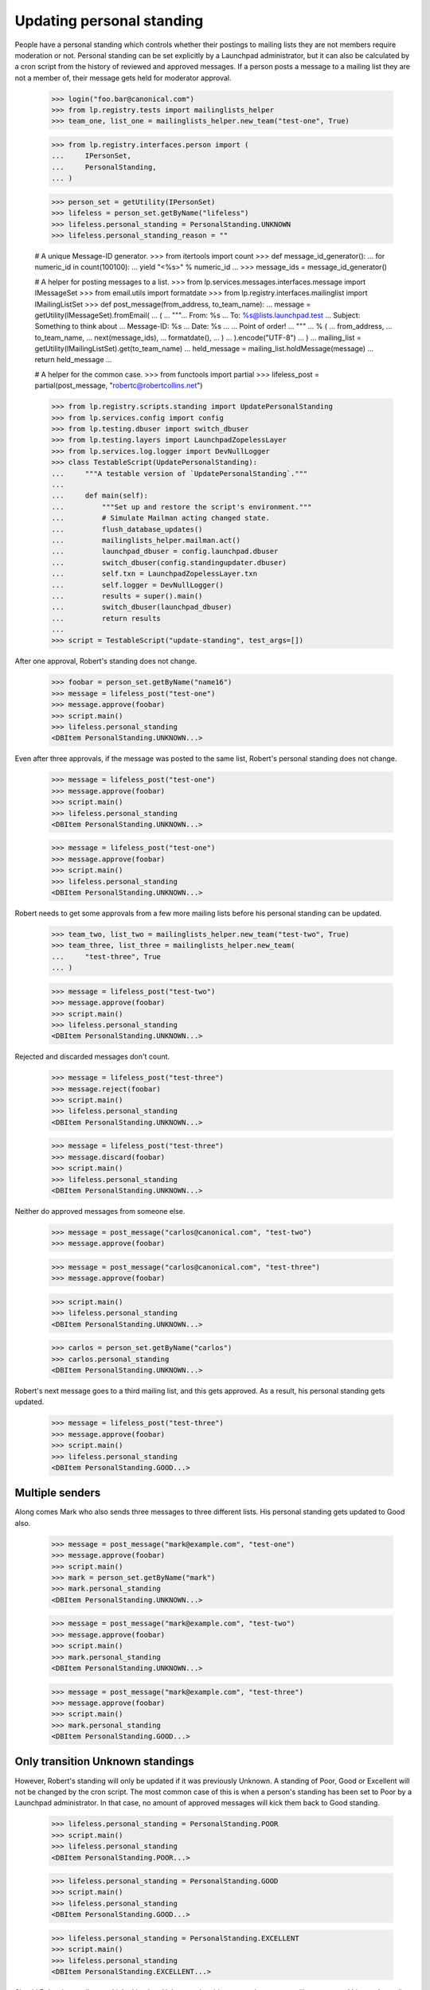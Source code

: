 Updating personal standing
==========================

People have a personal standing which controls whether their postings to
mailing lists they are not members require moderation or not.  Personal
standing can be set explicitly by a Launchpad administrator, but it can
also be calculated by a cron script from the history of reviewed and
approved messages.  If a person posts a message to a mailing list they
are not a member of, their message gets held for moderator approval.

    >>> login("foo.bar@canonical.com")
    >>> from lp.registry.tests import mailinglists_helper
    >>> team_one, list_one = mailinglists_helper.new_team("test-one", True)

    >>> from lp.registry.interfaces.person import (
    ...     IPersonSet,
    ...     PersonalStanding,
    ... )

    >>> person_set = getUtility(IPersonSet)
    >>> lifeless = person_set.getByName("lifeless")
    >>> lifeless.personal_standing = PersonalStanding.UNKNOWN
    >>> lifeless.personal_standing_reason = ""

    # A unique Message-ID generator.
    >>> from itertools import count
    >>> def message_id_generator():
    ...     for numeric_id in count(100100):
    ...         yield "<%s>" % numeric_id
    ...
    >>> message_ids = message_id_generator()

    # A helper for posting messages to a list.
    >>> from lp.services.messages.interfaces.message import IMessageSet
    >>> from email.utils import formatdate
    >>> from lp.registry.interfaces.mailinglist import IMailingListSet
    >>> def post_message(from_address, to_team_name):
    ...     message = getUtility(IMessageSet).fromEmail(
    ...         (
    ...             """\
    ... From: %s
    ... To: %s@lists.launchpad.test
    ... Subject: Something to think about
    ... Message-ID: %s
    ... Date: %s
    ...
    ... Point of order!
    ... """
    ...             % (
    ...                 from_address,
    ...                 to_team_name,
    ...                 next(message_ids),
    ...                 formatdate(),
    ...             )
    ...         ).encode("UTF-8")
    ...     )
    ...     mailing_list = getUtility(IMailingListSet).get(to_team_name)
    ...     held_message = mailing_list.holdMessage(message)
    ...     return held_message
    ...

    # A helper for the common case.
    >>> from functools import partial
    >>> lifeless_post = partial(post_message, "robertc@robertcollins.net")

    >>> from lp.registry.scripts.standing import UpdatePersonalStanding
    >>> from lp.services.config import config
    >>> from lp.testing.dbuser import switch_dbuser
    >>> from lp.testing.layers import LaunchpadZopelessLayer
    >>> from lp.services.log.logger import DevNullLogger
    >>> class TestableScript(UpdatePersonalStanding):
    ...     """A testable version of `UpdatePersonalStanding`."""
    ...
    ...     def main(self):
    ...         """Set up and restore the script's environment."""
    ...         # Simulate Mailman acting changed state.
    ...         flush_database_updates()
    ...         mailinglists_helper.mailman.act()
    ...         launchpad_dbuser = config.launchpad.dbuser
    ...         switch_dbuser(config.standingupdater.dbuser)
    ...         self.txn = LaunchpadZopelessLayer.txn
    ...         self.logger = DevNullLogger()
    ...         results = super().main()
    ...         switch_dbuser(launchpad_dbuser)
    ...         return results
    ...
    >>> script = TestableScript("update-standing", test_args=[])

After one approval, Robert's standing does not change.

    >>> foobar = person_set.getByName("name16")
    >>> message = lifeless_post("test-one")
    >>> message.approve(foobar)
    >>> script.main()
    >>> lifeless.personal_standing
    <DBItem PersonalStanding.UNKNOWN...>

Even after three approvals, if the message was posted to the same list,
Robert's personal standing does not change.

    >>> message = lifeless_post("test-one")
    >>> message.approve(foobar)
    >>> script.main()
    >>> lifeless.personal_standing
    <DBItem PersonalStanding.UNKNOWN...>

    >>> message = lifeless_post("test-one")
    >>> message.approve(foobar)
    >>> script.main()
    >>> lifeless.personal_standing
    <DBItem PersonalStanding.UNKNOWN...>

Robert needs to get some approvals from a few more mailing lists before
his personal standing can be updated.

    >>> team_two, list_two = mailinglists_helper.new_team("test-two", True)
    >>> team_three, list_three = mailinglists_helper.new_team(
    ...     "test-three", True
    ... )

    >>> message = lifeless_post("test-two")
    >>> message.approve(foobar)
    >>> script.main()
    >>> lifeless.personal_standing
    <DBItem PersonalStanding.UNKNOWN...>

Rejected and discarded messages don't count.

    >>> message = lifeless_post("test-three")
    >>> message.reject(foobar)
    >>> script.main()
    >>> lifeless.personal_standing
    <DBItem PersonalStanding.UNKNOWN...>

    >>> message = lifeless_post("test-three")
    >>> message.discard(foobar)
    >>> script.main()
    >>> lifeless.personal_standing
    <DBItem PersonalStanding.UNKNOWN...>

Neither do approved messages from someone else.

    >>> message = post_message("carlos@canonical.com", "test-two")
    >>> message.approve(foobar)

    >>> message = post_message("carlos@canonical.com", "test-three")
    >>> message.approve(foobar)

    >>> script.main()
    >>> lifeless.personal_standing
    <DBItem PersonalStanding.UNKNOWN...>

    >>> carlos = person_set.getByName("carlos")
    >>> carlos.personal_standing
    <DBItem PersonalStanding.UNKNOWN...>

Robert's next message goes to a third mailing list, and this gets
approved.  As a result, his personal standing gets updated.

    >>> message = lifeless_post("test-three")
    >>> message.approve(foobar)
    >>> script.main()
    >>> lifeless.personal_standing
    <DBItem PersonalStanding.GOOD...>


Multiple senders
----------------

Along comes Mark who also sends three messages to three different lists.  His
personal standing gets updated to Good also.

    >>> message = post_message("mark@example.com", "test-one")
    >>> message.approve(foobar)
    >>> script.main()
    >>> mark = person_set.getByName("mark")
    >>> mark.personal_standing
    <DBItem PersonalStanding.UNKNOWN...>

    >>> message = post_message("mark@example.com", "test-two")
    >>> message.approve(foobar)
    >>> script.main()
    >>> mark.personal_standing
    <DBItem PersonalStanding.UNKNOWN...>

    >>> message = post_message("mark@example.com", "test-three")
    >>> message.approve(foobar)
    >>> script.main()
    >>> mark.personal_standing
    <DBItem PersonalStanding.GOOD...>


Only transition Unknown standings
---------------------------------

However, Robert's standing will only be updated if it was previously
Unknown.  A standing of Poor, Good or Excellent will not be changed by
the cron script.  The most common case of this is when a person's
standing has been set to Poor by a Launchpad administrator.  In that
case, no amount of approved messages will kick them back to Good
standing.

    >>> lifeless.personal_standing = PersonalStanding.POOR
    >>> script.main()
    >>> lifeless.personal_standing
    <DBItem PersonalStanding.POOR...>

    >>> lifeless.personal_standing = PersonalStanding.GOOD
    >>> script.main()
    >>> lifeless.personal_standing
    <DBItem PersonalStanding.GOOD...>

    >>> lifeless.personal_standing = PersonalStanding.EXCELLENT
    >>> script.main()
    >>> lifeless.personal_standing
    <DBItem PersonalStanding.EXCELLENT...>

Should Robert's standing get kicked back to Unknown, then his approved
messages will count toward his good standing again.

    >>> lifeless.personal_standing = PersonalStanding.UNKNOWN
    >>> script.main()
    >>> lifeless.personal_standing
    <DBItem PersonalStanding.GOOD...>


Cron script
-----------

Really, standing is updated via the update-standing.py cron script.  This
script is essentially a wrapper around the above script class, but its
operation is completely identical.

For example, it will correctly update Robert's standing, but leave Carlos's
standing untouched.

    >>> from lp.services.database.sqlbase import flush_database_caches

    >>> lifeless.personal_standing = PersonalStanding.UNKNOWN
    >>> mark.personal_standing = PersonalStanding.UNKNOWN
    >>> LaunchpadZopelessLayer.txn.commit()
    >>> lifeless.personal_standing
    <DBItem PersonalStanding.UNKNOWN...>
    >>> carlos.personal_standing
    <DBItem PersonalStanding.UNKNOWN...>
    >>> mark.personal_standing
    <DBItem PersonalStanding.UNKNOWN...>

    >>> import subprocess
    >>> process = subprocess.Popen(
    ...     "cronscripts/update-standing.py",
    ...     shell=True,
    ...     stdin=subprocess.PIPE,
    ...     stdout=subprocess.PIPE,
    ...     stderr=subprocess.PIPE,
    ...     universal_newlines=True,
    ... )
    >>> stdout, stderr = process.communicate()
    >>> print(stdout)
    <BLANKLINE>
    >>> print(stderr)
    INFO    Creating lockfile:
            /var/lock/launchpad-update-personal-standing.lock
    INFO    Updating personal standings
    INFO    Done.
    <BLANKLINE>

    >>> flush_database_caches()

    >>> lifeless.personal_standing
    <DBItem PersonalStanding.GOOD...>
    >>> carlos.personal_standing
    <DBItem PersonalStanding.UNKNOWN...>
    >>> mark.personal_standing
    <DBItem PersonalStanding.GOOD...>

Carlos sends one more message, which also gets approved.  Now the
update-standing script bumps his standing to Good too.

    >>> message = post_message("carlos@canonical.com", "test-one")
    >>> message.approve(foobar)
    >>> LaunchpadZopelessLayer.txn.commit()
    >>> mailinglists_helper.mailman.act()
    >>> LaunchpadZopelessLayer.txn.commit()

    >>> process = subprocess.Popen(
    ...     "cronscripts/update-standing.py",
    ...     shell=True,
    ...     stdin=subprocess.PIPE,
    ...     stdout=subprocess.PIPE,
    ...     stderr=subprocess.PIPE,
    ...     universal_newlines=True,
    ... )
    >>> stdout, stderr = process.communicate()
    >>> print(stdout)
    <BLANKLINE>
    >>> print(stderr)
    INFO    Creating lockfile:
            /var/lock/launchpad-update-personal-standing.lock
    INFO    Updating personal standings
    INFO    Done.
    <BLANKLINE>

    >>> flush_database_caches()
    >>> carlos.personal_standing
    <DBItem PersonalStanding.GOOD...>
